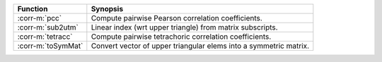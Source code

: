 ======================  =================================================================
Function                Synopsis
======================  =================================================================
:corr-m:`pcc`           Compute pairwise Pearson correlation coefficients.
:corr-m:`sub2utm`       Linear index (wrt upper triangle) from matrix subscripts.
:corr-m:`tetracc`       Compute pairwise tetrachoric correlation coefficients.
:corr-m:`toSymMat`      Convert vector of upper triangular elems into a symmetric matrix.
======================  =================================================================
